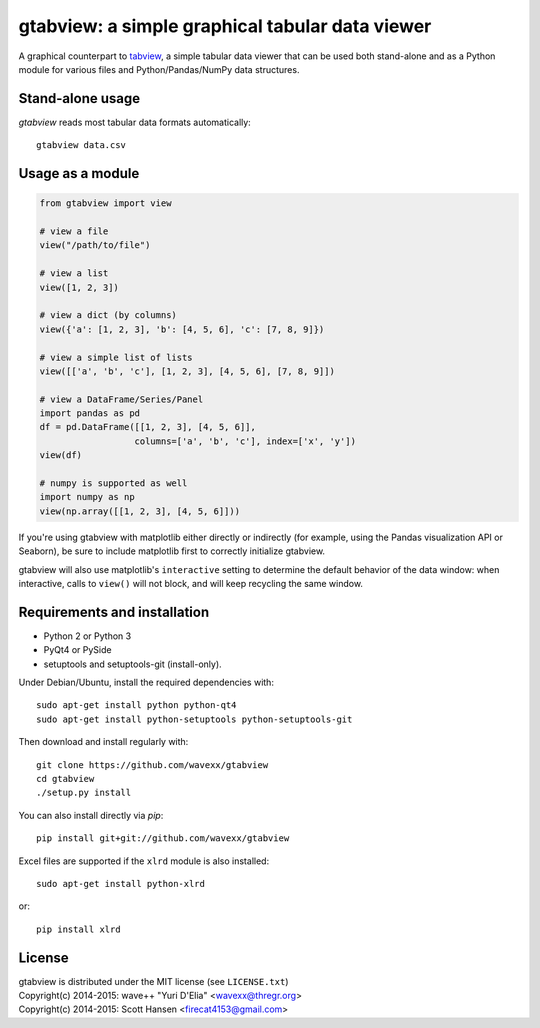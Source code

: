 gtabview: a simple graphical tabular data viewer
================================================

A graphical counterpart to `tabview <https://github.com/firecat53/tabview/>`_,
a simple tabular data viewer that can be used both stand-alone and as a Python
module for various files and Python/Pandas/NumPy data structures.


Stand-alone usage
-----------------

`gtabview` reads most tabular data formats automatically::

  gtabview data.csv


Usage as a module
-----------------

.. code:: python

    from gtabview import view

    # view a file
    view("/path/to/file")

    # view a list
    view([1, 2, 3])

    # view a dict (by columns)
    view({'a': [1, 2, 3], 'b': [4, 5, 6], 'c': [7, 8, 9]})

    # view a simple list of lists
    view([['a', 'b', 'c'], [1, 2, 3], [4, 5, 6], [7, 8, 9]])

    # view a DataFrame/Series/Panel
    import pandas as pd
    df = pd.DataFrame([[1, 2, 3], [4, 5, 6]],
		      columns=['a', 'b', 'c'], index=['x', 'y'])
    view(df)

    # numpy is supported as well
    import numpy as np
    view(np.array([[1, 2, 3], [4, 5, 6]]))

If you're using gtabview with matplotlib either directly or indirectly (for
example, using the Pandas visualization API or Seaborn), be sure to include
matplotlib first to correctly initialize gtabview.

gtabview will also use matplotlib's ``interactive`` setting to determine the
default behavior of the data window: when interactive, calls to ``view()`` will
not block, and will keep recycling the same window.


Requirements and installation
-----------------------------

- Python 2 or Python 3
- PyQt4 or PySide
- setuptools and setuptools-git (install-only).

Under Debian/Ubuntu, install the required dependencies with::

  sudo apt-get install python python-qt4
  sudo apt-get install python-setuptools python-setuptools-git

Then download and install regularly with::

  git clone https://github.com/wavexx/gtabview
  cd gtabview
  ./setup.py install

You can also install directly via `pip`::

  pip install git+git://github.com/wavexx/gtabview

Excel files are supported if the ``xlrd`` module is also installed::

  sudo apt-get install python-xlrd

or::

  pip install xlrd


License
-------

| gtabview is distributed under the MIT license (see ``LICENSE.txt``)
| Copyright(c) 2014-2015: wave++ "Yuri D'Elia" <wavexx@thregr.org>
| Copyright(c) 2014-2015: Scott Hansen <firecat4153@gmail.com>
